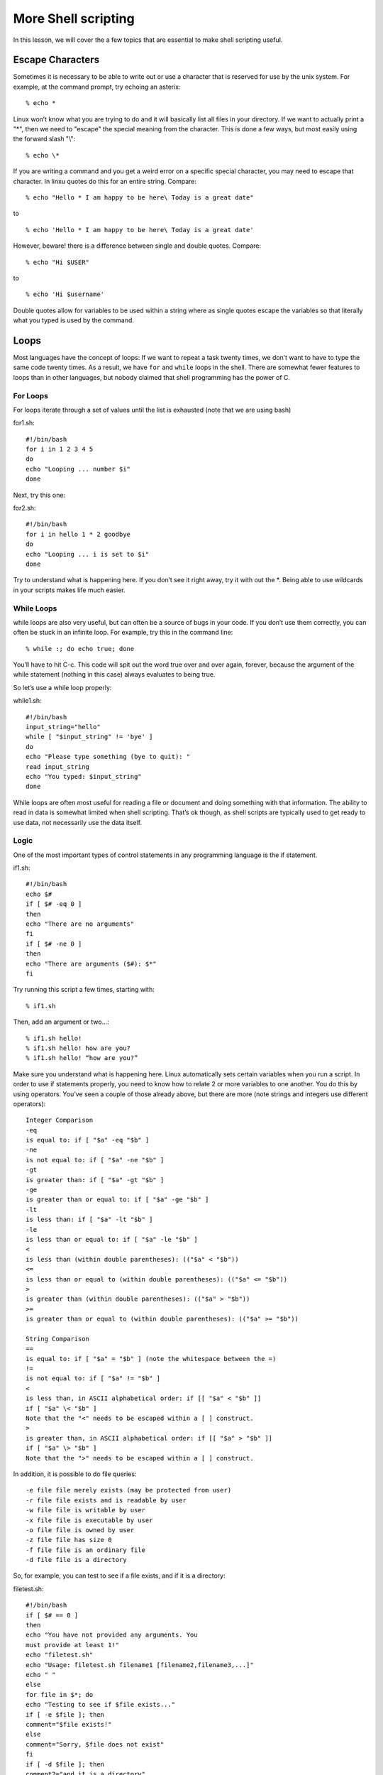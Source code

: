 More Shell scripting
====================

In this lesson, we will cover the a few topics that are
essential to make shell scripting useful.

Escape Characters
-----------------

Sometimes it is necessary to be able to write out or use a character that is reserved for
use by the unix system. For example, at the command prompt, try echoing an asterix::

  % echo *

Linux won’t know what you are trying to do and it will basically list all files in your directory.
If we want to actually print a "\*", then we need to
"escape" the special meaning from the character.
This is done a few ways, but most easily using the
forward slash "\\"::

  % echo \*

If you are writing a command and you get a weird error
on a specific special character, you may need to escape
that character. In linxu quotes do this for an
entire string. Compare::

  % echo "Hello * I am happy to be here\ Today is a great date"

to

::

  % echo 'Hello * I am happy to be here\ Today is a great date'

However, beware! there is a difference between single and
double quotes. Compare::

  % echo "Hi $USER"

to

::

  % echo 'Hi $username'

Double quotes allow for variables to be used
within a string where as single quotes escape
the variables so that literally what you typed
is used by the command.

Loops
-----

Most languages have the concept of loops: If we want to repeat a task twenty times, we
don’t want to have to type the same code twenty times.
As a result, we have ``for`` and ``while`` loops in the shell. There are somewhat fewer
features to loops than in other languages, but nobody claimed that shell programming
has the power of C.

For Loops
^^^^^^^^^

For loops iterate through a set of values until the list is exhausted (note that we are using
bash)

for1.sh::

  #!/bin/bash
  for i in 1 2 3 4 5
  do
  echo "Looping ... number $i"
  done

Next, try this one:

for2.sh::

  #!/bin/bash
  for i in hello 1 * 2 goodbye
  do
  echo "Looping ... i is set to $i"
  done

Try to understand what is happening here. If you don’t see it right away, try it with
out the \*. Being able to use wildcards in your scripts makes life much easier.

While Loops
^^^^^^^^^^^

while loops are also very useful, but can often be a source of bugs in your code. If you
don’t use them correctly, you can often be stuck in an infinite loop.
For example, try this in the command line::

  % while :; do echo true; done

You’ll have to hit C-c.
This code will spit out the word true over and over again, forever, because the argument
of the while statement (nothing in this case) always evaluates to being true.

So let’s use a while loop properly:

while1.sh::

  #!/bin/bash
  input_string="hello"
  while [ "$input_string" != 'bye' ]
  do
  echo "Please type something (bye to quit): "
  read input_string
  echo "You typed: $input_string"
  done

While loops are often most useful for reading a file or document and doing something
with that information. The ability to read in data is somewhat limited when shell scripting. That’s ok though, as shell scripts are typically used to get ready to use data, not
necessarily use the data itself.

Logic
^^^^^
One of the most important types of control statements in any programming language is
the if statement.

if1.sh::

  #!/bin/bash
  echo $#
  if [ $# -eq 0 ]
  then
  echo "There are no arguments"
  fi
  if [ $# -ne 0 ]
  then
  echo "There are arguments ($#): $*"
  fi

Try running this script a few times, starting with::

  % if1.sh

Then, add an argument or two...::

  % if1.sh hello!
  % if1.sh hello! how are you?
  % if1.sh hello! “how are you?”

Make sure you understand what is happening here. Linux automatically sets certain
variables when you run a script.
In order to use if statements properly, you need to know how to relate 2 or more variables
to one another. You do this by using operators. You’ve seen a couple of those already
above, but there are more (note strings and integers use different operators)::

  Integer Comparison
  -eq
  is equal to: if [ "$a" -eq "$b" ]
  -ne
  is not equal to: if [ "$a" -ne "$b" ]
  -gt
  is greater than: if [ "$a" -gt "$b" ]
  -ge
  is greater than or equal to: if [ "$a" -ge "$b" ]
  -lt
  is less than: if [ "$a" -lt "$b" ]
  -le
  is less than or equal to: if [ "$a" -le "$b" ]
  <
  is less than (within double parentheses): (("$a" < "$b"))
  <=
  is less than or equal to (within double parentheses): (("$a" <= "$b"))
  >
  is greater than (within double parentheses): (("$a" > "$b"))
  >=
  is greater than or equal to (within double parentheses): (("$a" >= "$b"))

  String Comparison
  ==
  is equal to: if [ "$a" = "$b" ] (note the whitespace between the =)
  !=
  is not equal to: if [ "$a" != "$b" ]
  <
  is less than, in ASCII alphabetical order: if [[ "$a" < "$b" ]]
  if [ "$a" \< "$b" ]
  Note that the "<" needs to be escaped within a [ ] construct.
  >
  is greater than, in ASCII alphabetical order: if [[ "$a" > "$b" ]]
  if [ "$a" \> "$b" ]
  Note that the ">" needs to be escaped within a [ ] construct.

In addition, it is possible to do file queries::

  -e file file merely exists (may be protected from user)
  -r file file exists and is readable by user
  -w file file is writable by user
  -x file file is executable by user
  -o file file is owned by user
  -z file file has size 0
  -f file file is an ordinary file
  -d file file is a directory

So, for example, you can test to see if a file exists, and if it is a directory:

filetest.sh::

  #!/bin/bash
  if [ $# == 0 ]
  then
  echo "You have not provided any arguments. You
  must provide at least 1!"
  echo "filetest.sh"
  echo "Usage: filetest.sh filename1 [filename2,filename3,...]"
  echo " "
  else
  for file in $*; do
  echo "Testing to see if $file exists..."
  if [ -e $file ]; then
  comment="$file exists!"
  else
  comment="Sorry, $file does not exist"
  fi
  if [ -d $file ]; then
  comment2="and it is a directory"
  else
  comment2=""
  fi
  echo "$comment $comment2"
  echo " "
  done
  fi

Try running this a few times and make sure you get what you expect. Note, you can
enter any filename at all, as long as you include the entire path.
